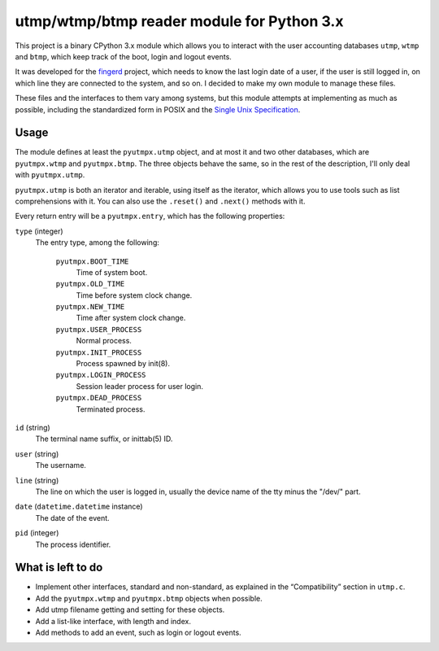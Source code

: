 utmp/wtmp/btmp reader module for Python 3.x
===========================================

This project is a binary CPython 3.x module which allows you to interact with
the user accounting databases ``utmp``, ``wtmp`` and ``btmp``, which keep
track of the boot, login and logout events.

It was developed for the `fingerd`_ project, which needs to know the last
login date of a user, if the user is still logged in, on which line they are
connected to the system, and so on. I decided to make my own module to
manage these files.

These files and the interfaces to them vary among systems, but this module
attempts at implementing as much as possible, including the standardized
form in POSIX and the `Single Unix Specification`_.

Usage
-----

The module defines at least the ``pyutmpx.utmp`` object, and at most it and
two other databases, which are ``pyutmpx.wtmp`` and ``pyutmpx.btmp``.
The three objects behave the same, so in the rest of the description,
I'll only deal with ``pyutmpx.utmp``.

``pyutmpx.utmp`` is both an iterator and iterable, using itself as the
iterator, which allows you to use tools such as list comprehensions with it.
You can also use the ``.reset()`` and ``.next()`` methods with it.

Every return entry will be a ``pyutmpx.entry``, which has the following
properties:

``type`` (integer)
	The entry type, among the following:

		``pyutmpx.BOOT_TIME``
			Time of system boot.

		``pyutmpx.OLD_TIME``
			Time before system clock change.

		``pyutmpx.NEW_TIME``
			Time after system clock change.

		``pyutmpx.USER_PROCESS``
			Normal process.

		``pyutmpx.INIT_PROCESS``
			Process spawned by init(8).

		``pyutmpx.LOGIN_PROCESS``
			Session leader process for user login.

		``pyutmpx.DEAD_PROCESS``
			Terminated process.

``id`` (string)
	The terminal name suffix, or inittab(5) ID.

``user`` (string)
	The username.

``line`` (string)
	The line on which the user is logged in, usually the device name of the
	tty minus the "/dev/" part.

``date`` (``datetime.datetime`` instance)
	The date of the event.

``pid`` (integer)
	The process identifier.

What is left to do
------------------

- Implement other interfaces, standard and non-standard, as explained in
  the “Compatibility” section in ``utmp.c``.
- Add the ``pyutmpx.wtmp`` and ``pyutmpx.btmp`` objects when possible.
- Add utmp filename getting and setting for these objects.
- Add a list-like interface, with length and index.
- Add methods to add an event, such as login or logout events.

.. _fingerd: https://forge.touhey.fr/fingerd.git/
.. _Single Unix Specification: http://pubs.opengroup.org/onlinepubs/9699919799/basedefs/utmpx.h.html
